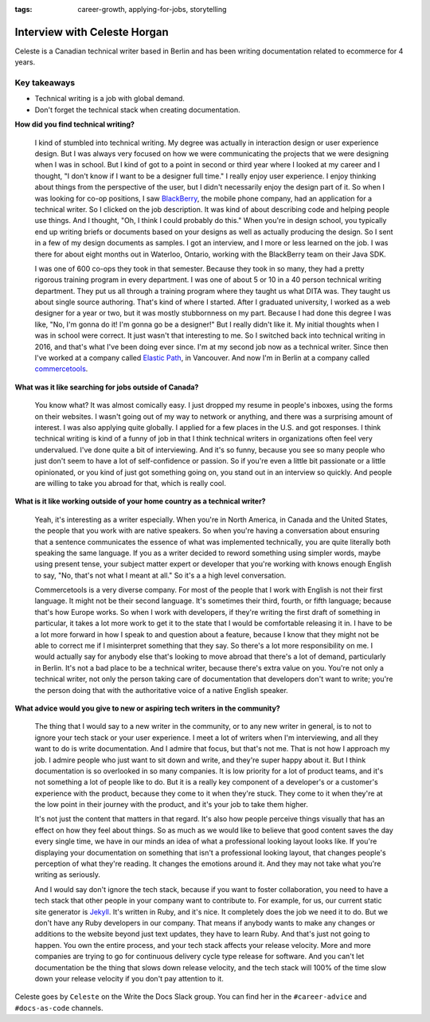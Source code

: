 :tags: career-growth, applying-for-jobs, storytelling

Interview with Celeste Horgan
=============================

Celeste is a Canadian technical writer based in Berlin and has been writing documentation related to ecommerce for 4 years.

Key takeaways
-------------

*  Technical writing is a job with global demand.
*  Don't forget the technical stack when creating documentation.

**How did you find technical writing?**

    I kind of stumbled into technical writing. My degree was actually in interaction design or user experience design. But I was
    always very focused on how we were communicating the projects that we were designing when I was in school. But I kind of got to a
    point in second or third year where I looked at my career and I thought, "I don't know if I want to be a designer full time." I
    really enjoy user experience. I enjoy thinking about things from the perspective of the user, but I didn't necessarily enjoy the
    design part of it. So when I was looking for co-op positions, I saw BlackBerry_, the mobile phone company, had an application for
    a technical writer. So I clicked on the job description. It was kind of about describing code and helping people use things. And
    I thought, "Oh, I think I could probably do this." When you're in design school, you typically end up writing briefs or documents
    based on your designs as well as actually producing the design. So I sent in a few of my design documents as samples. I got an
    interview, and I more or less learned on the job. I was there for about eight months out in Waterloo, Ontario, working with the
    BlackBerry team on their Java SDK. 
    
    I was one of 600 co-ops they took in that semester. Because they took in so many, they had a pretty rigorous training program in 
    every department. I was one of about 5 or 10 in a 40 person technical writing department. They put us all through a training
    program where they taught us what DITA was. They taught us about single source authoring. That's kind of where I 
    started. After I graduated university, I worked as a web designer for a year or two, but it was mostly stubbornness on my part.
    Because I had done this degree I was like, "No, I'm gonna do it! I'm gonna go be a designer!" But I really didn't like it. My
    initial thoughts when I was in school were correct. It just wasn't that interesting to me. So I switched back into technical
    writing in 2016, and that's what I've been doing ever since. I'm at my second job now as a technical writer. Since then I've
    worked at a company called Elastic_ Path_, in Vancouver. And now I'm in Berlin at a company called commercetools_.

**What was it like searching for jobs outside of Canada?**

    You know what? It was almost comically easy. I just dropped my resume in people's inboxes, using the forms on their websites. I
    wasn't going out of my way to network or anything, and there was a surprising amount of interest. I was also applying quite
    globally. I applied for a few places in the U.S. and got responses. I think technical writing is kind of a funny of job in
    that I think technical writers in organizations often feel very undervalued. I've done quite a bit of interviewing. And it's so
    funny, because you see so many people who just don't seem to have a lot of self-confidence or passion. So if you're even a little
    bit passionate or a little opinionated, or you kind of just got something going on, you stand out in an interview so quickly. And
    people are willing to take you abroad for that, which is really cool.

**What is it like working outside of your home country as a technical writer?**

    Yeah, it's interesting as a writer especially. When you're in North America, in Canada and the United States, the people that you
    work with are native speakers. So when you're having a conversation about ensuring that a sentence communicates the essence of
    what was implemented technically, you are quite literally both speaking the same language. If you as a writer decided to reword
    something using simpler words, maybe using present tense, your subject matter expert or developer that you're working with knows
    enough English to say, "No, that's not what I meant at all." So it's a a high level conversation. 
    
    Commercetools is a very diverse company. For most of the people that I work with English is not their first language. It might
    not be their second language. It's sometimes their third, fourth, or fifth language; because that's how Europe works. So when I
    work with developers, if they're writing the first draft of something in particular, it takes a lot more work to get it to the
    state that I would be comfortable releasing it in. I have to be a lot more forward in how I speak to and question about a
    feature, because I know that they might not be able to correct me if I misinterpret something that they say. So there's a lot more
    responsibility on me. I would actually say for anybody else that's looking to move abroad that there's a lot of demand,
    particularly in Berlin. It's not a bad place to be a technical writer, because there's extra value on you. You're not only a
    technical writer, not only the person taking care of documentation that developers don't want to write; you're the person doing
    that with the authoritative voice of a native English speaker.

**What advice would you give to new or aspiring tech writers in the community?**

    The thing that I would say to a new writer in the community, or to any new writer in general, is to not to ignore your tech stack
    or your user experience. I meet a lot of writers when I'm interviewing, and all they want to do is write documentation. And I
    admire that focus, but that's not me. That is not how I approach my job. I admire people who just want to sit down and write, and
    they're super happy about it. But I think documentation is so overlooked in so many companies. It is low priority for a lot of
    product teams, and it's not something a lot of people like to do. But it is a really key component of a developer's or a
    customer's experience with the product, because they come to it when they're stuck. They come to it when they're at the low point
    in their journey with the product, and it's your job to take them higher. 
    
    It's not just the content that matters in that regard. It's also how people perceive things visually that has an effect on
    how they feel about things. So as much as we would like to believe that good content saves the day every single time, we have in
    our minds an idea of what a professional looking layout looks like. If you're displaying your documentation on something that
    isn't a professional looking layout, that changes people's perception of what they're reading. It changes the emotions around it.
    And they may not take what you're writing as seriously. 

    And I would say don't ignore the tech stack, because if you want to foster collaboration, you need to have a tech stack that other
    people in your company want to contribute to. For example, for us, our current static site generator is Jekyll_. It's written in
    Ruby, and it's nice. It completely does the job we need it to do. But we don't have any Ruby developers in our company. That means
    if anybody wants to make any changes or additions to the website beyond just text updates, they have to learn Ruby. And that's
    just not going to happen. You own the entire process, and your tech stack affects your release velocity. More and more companies
    are trying to go for continuous delivery cycle type release for software. And you can't let documentation be the thing that slows
    down release velocity, and the tech stack will 100% of the time slow down your release velocity if you don't pay attention to it.

Celeste goes by ``Celeste`` on the Write the Docs Slack group. You can find her in the ``#career-advice`` and ``#docs-as-code`` channels.

.. _commercetools: https://commercetools.com/
.. _blackberry: https://www.blackberry.com/us/en/company/careers/students
.. _elastic: https://www.elasticpath.com/
.. _path: https://www.elasticpath.com/
.. _jekyll: https://jekyllrb.com/
